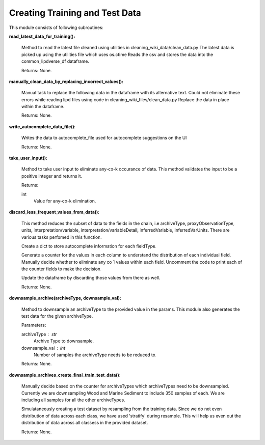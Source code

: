 Creating Training and Test Data
===============================

This module consists of following subroutines:

**read_latest_data_for_training():**

    Method to read the latest file cleaned using utilities in cleaning_wiki_data/clean_data.py
    The latest data is picked up using the utilities file which uses os.ctime
    Reads the csv and stores the data into the common_lipdverse_df dataframe.
    
    Returns:
    None.   

**manually_clean_data_by_replacing_incorrect_values():**
    
    Manual task to replace the following data in the dataframe with its alternative text.
    Could not eliminate these errors while reading lipd files using code in cleaning_wiki_files/clean_data.py
    Replace the data in place within the dataframe.
    
    Returns:
    None.

**write_autocomplete_data_file():**
    
    Writes the data to autocomplete_file used for autocomplete suggestions on the UI

    Returns:
    None.

**take_user_input():**

    Method to take user input to eliminate any-co-k occurance of data.
    This method validates the input to be a positive integer and returns it.

    Returns:

    int
        Value for any-co-k elimination.

**discard_less_frequent_values_from_data():**
    
    This method reduces the subset of data to the fields in the chain, 
    i.e archiveType, proxyObservationType, units, interpretation/variable, interpretation/variableDetail, inferredVariable, inferredVarUnits.
    There are various tasks perfomed in this function.
    
    Create a dict to store autocomplete information for each fieldType.
    
    Generate a counter for the values in each column to understand the distribution of each individual field.
    Manually decide whether to eliminate any co 1 values within each field.
    Uncomment the code to print each of the counter fields to make the decision.
    
    Update the dataframe by discarding those values from there as well.

    Returns:
    None.

**downsample_archive(archiveType, downsample_val):**
    
    Method to downsample an archiveType to the provided value in the params.
    This module also generates the test data for the given archiveType.

    Parameters:

    archiveType : str
        Archive Type to downsample.

    downsample_val : int
        Number of samples the archiveType needs to be reduced to.

    Returns:
    None.

**downsample_archives_create_final_train_test_data():**
    
    Manually decide based on the counter for archiveTypes which archiveTypes need to be downsampled.
    Currently we are downsampling Wood and Marine Sediment to include 350 samples of each.
    We are including all samples for all the other archiveTypes.
    
    Simulataneously creating a test dataset by resampling from the training data.
    Since we do not even distribution of data across each class, we have used 'stratify' during resample.
    This will help us even out the distribution of data across all classess in the provided dataset.
    
    Returns:
    None.

